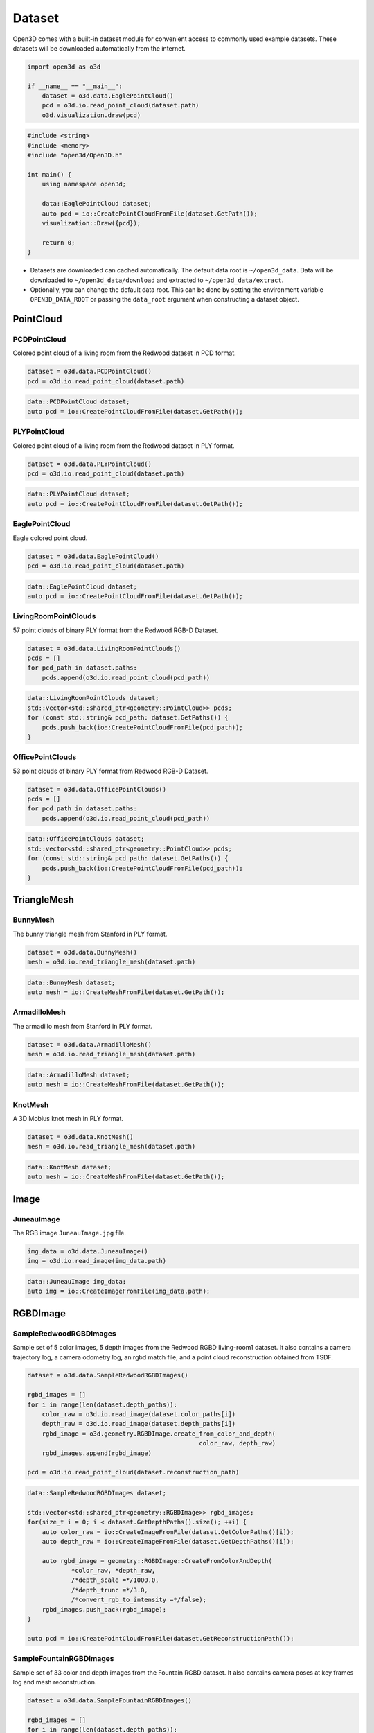 .. _dataset:

Dataset
=======

Open3D comes with a built-in dataset module for convenient access to commonly
used example datasets. These datasets will be downloaded automatically from the
internet.

.. code-block:: python

    import open3d as o3d

    if __name__ == "__main__":
        dataset = o3d.data.EaglePointCloud()
        pcd = o3d.io.read_point_cloud(dataset.path)
        o3d.visualization.draw(pcd)

.. code-block:: cpp

    #include <string>
    #include <memory>
    #include "open3d/Open3D.h"

    int main() {
        using namespace open3d;

        data::EaglePointCloud dataset;
        auto pcd = io::CreatePointCloudFromFile(dataset.GetPath());
        visualization::Draw({pcd});

        return 0;
    }

- Datasets are downloaded can cached automatically. The default data root is
  ``~/open3d_data``. Data will be downloaded to ``~/open3d_data/download``
  and extracted to ``~/open3d_data/extract``.
- Optionally, you can change the default data root. This can be done by setting
  the environment variable ``OPEN3D_DATA_ROOT`` or passing the ``data_root``
  argument when constructing a dataset object.

PointCloud
~~~~~~~~~~

PCDPointCloud
-------------------

Colored point cloud of a living room from the Redwood dataset in PCD format.

.. code-block:: python

    dataset = o3d.data.PCDPointCloud()
    pcd = o3d.io.read_point_cloud(dataset.path)

.. code-block:: cpp

    data::PCDPointCloud dataset;
    auto pcd = io::CreatePointCloudFromFile(dataset.GetPath());

PLYPointCloud
-------------------

Colored point cloud of a living room from the Redwood dataset in PLY format.

.. code-block:: python

    dataset = o3d.data.PLYPointCloud()
    pcd = o3d.io.read_point_cloud(dataset.path)

.. code-block:: cpp

    data::PLYPointCloud dataset;
    auto pcd = io::CreatePointCloudFromFile(dataset.GetPath());

EaglePointCloud
---------------

Eagle colored point cloud.

.. code-block:: python

    dataset = o3d.data.EaglePointCloud()
    pcd = o3d.io.read_point_cloud(dataset.path)

.. code-block:: cpp

    data::EaglePointCloud dataset;
    auto pcd = io::CreatePointCloudFromFile(dataset.GetPath());

LivingRoomPointClouds
----------------------------

57 point clouds of binary PLY format from the Redwood RGB-D Dataset.

.. code-block:: python

    dataset = o3d.data.LivingRoomPointClouds()
    pcds = []
    for pcd_path in dataset.paths:
        pcds.append(o3d.io.read_point_cloud(pcd_path))

.. code-block:: cpp

    data::LivingRoomPointClouds dataset;
    std::vector<std::shared_ptr<geometry::PointCloud>> pcds;
    for (const std::string& pcd_path: dataset.GetPaths()) {
        pcds.push_back(io::CreatePointCloudFromFile(pcd_path));
    }

OfficePointClouds
------------------------

53 point clouds of binary PLY format from Redwood RGB-D Dataset.

.. code-block:: python

    dataset = o3d.data.OfficePointClouds()
    pcds = []
    for pcd_path in dataset.paths:
        pcds.append(o3d.io.read_point_cloud(pcd_path))

.. code-block:: cpp

    data::OfficePointClouds dataset;
    std::vector<std::shared_ptr<geometry::PointCloud>> pcds;
    for (const std::string& pcd_path: dataset.GetPaths()) {
        pcds.push_back(io::CreatePointCloudFromFile(pcd_path));
    }

TriangleMesh
~~~~~~~~~~~~

BunnyMesh
---------

The bunny triangle mesh from Stanford in PLY format.

.. code-block:: python

    dataset = o3d.data.BunnyMesh()
    mesh = o3d.io.read_triangle_mesh(dataset.path)

.. code-block:: cpp

    data::BunnyMesh dataset;
    auto mesh = io::CreateMeshFromFile(dataset.GetPath());

ArmadilloMesh
-------------

The armadillo mesh from Stanford in PLY format.

.. code-block:: python

    dataset = o3d.data.ArmadilloMesh()
    mesh = o3d.io.read_triangle_mesh(dataset.path)

.. code-block:: cpp

    data::ArmadilloMesh dataset;
    auto mesh = io::CreateMeshFromFile(dataset.GetPath());

KnotMesh
--------

A 3D Mobius knot mesh in PLY format.

.. code-block:: python

    dataset = o3d.data.KnotMesh()
    mesh = o3d.io.read_triangle_mesh(dataset.path)

.. code-block:: cpp

    data::KnotMesh dataset;
    auto mesh = io::CreateMeshFromFile(dataset.GetPath());

Image
~~~~~

JuneauImage
-----------

The RGB image ``JuneauImage.jpg`` file.

.. code-block:: python

    img_data = o3d.data.JuneauImage()
    img = o3d.io.read_image(img_data.path)

.. code-block:: cpp

    data::JuneauImage img_data;
    auto img = io::CreateImageFromFile(img_data.path);

RGBDImage
~~~~~~~~~

SampleRedwoodRGBDImages
------------------------

Sample set of 5 color images, 5 depth images from the Redwood RGBD
living-room1 dataset. It also contains a camera trajectory log, a camera
odometry log, an rgbd match file, and a point cloud reconstruction obtained from
TSDF.

.. code-block:: python

    dataset = o3d.data.SampleRedwoodRGBDImages()

    rgbd_images = []
    for i in range(len(dataset.depth_paths)):
        color_raw = o3d.io.read_image(dataset.color_paths[i])
        depth_raw = o3d.io.read_image(dataset.depth_paths[i])
        rgbd_image = o3d.geometry.RGBDImage.create_from_color_and_depth(
                                                   color_raw, depth_raw)
        rgbd_images.append(rgbd_image)

    pcd = o3d.io.read_point_cloud(dataset.reconstruction_path)

.. code-block:: cpp

    data::SampleRedwoodRGBDImages dataset;

    std::vector<std::shared_ptr<geometry::RGBDImage>> rgbd_images;
    for(size_t i = 0; i < dataset.GetDepthPaths().size(); ++i) {
        auto color_raw = io::CreateImageFromFile(dataset.GetColorPaths()[i]);
        auto depth_raw = io::CreateImageFromFile(dataset.GetDepthPaths()[i]);

        auto rgbd_image = geometry::RGBDImage::CreateFromColorAndDepth(
                *color_raw, *depth_raw,
                /*depth_scale =*/1000.0,
                /*depth_trunc =*/3.0,
                /*convert_rgb_to_intensity =*/false);
        rgbd_images.push_back(rgbd_image);
    }

    auto pcd = io::CreatePointCloudFromFile(dataset.GetReconstructionPath());

SampleFountainRGBDImages
-------------------------

Sample set of 33 color and depth images from the Fountain RGBD dataset.
It also contains camera poses at key frames log and mesh reconstruction.

.. code-block:: python

    dataset = o3d.data.SampleFountainRGBDImages()

    rgbd_images = []
    for i in range(len(dataset.depth_paths)):
        depth = o3d.io.read_image(dataset.depth_paths[i])
        color = o3d.io.read_image(dataset.color_paths[i])
        rgbd_image = o3d.geometry.RGBDImage.create_from_color_and_depth(
                           color, depth, convert_rgb_to_intensity=False)
        rgbd_images.append(rgbd_image)

    camera_trajectory = o3d.io.read_pinhole_camera_trajectory(
                              dataset.keyframe_poses_log_path)
    mesh = o3d.io.read_triangle_mesh(dataset.reconstruction_path)

.. code-block:: cpp

    data::SampleFountainRGBDImages dataset;

    std::vector<std::shared_ptr<geometry::RGBDImage>> rgbd_images;
    for(size_t i = 0; i < dataset.GetDepthPaths().size(); ++i) {
        auto color_raw = io::CreateImageFromFile(dataset.GetColorPaths()[i]);
        auto depth_raw = io::CreateImageFromFile(dataset.GetDepthPaths()[i]);

        auto rgbd_image = geometry::RGBDImage::CreateFromColorAndDepth(
                *color_raw, *depth_raw,
                /*depth_scale =*/1000.0,
                /*depth_trunc =*/3.0,
                /*convert_rgb_to_intensity =*/false);
        rgbd_images.push_back(rgbd_image);
    }

    camera::PinholeCameraTrajectory camera_trajectory;
    io::ReadPinholeCameraTrajectory(dataset.GetKeyframePosesLogPath(),
                                    camera_trajectory);
    auto mesh = io::CreateMeshFromFile(dataset.GetReconstructionPath());

SampleNYURGBDImage
------------------

Color image ``NYU_color.ppm`` and depth image ``NYU_depth.pgm`` sample from NYU
RGBD dataset.

.. code-block:: python

    import matplotlib.image as mpimg

    def read_nyu_pgm(filename, byteorder='>'):
        with open(filename, 'rb') as f:
            buffer = f.read()
        try:
            header, width, height, maxval = re.search(
                b"(^P5\s(?:\s*#.*[\r\n])*"
                b"(\d+)\s(?:\s*#.*[\r\n])*"
                b"(\d+)\s(?:\s*#.*[\r\n])*"
                b"(\d+)\s(?:\s*#.*[\r\n]\s)*)", buffer).groups()
        except AttributeError:
            raise ValueError("Not a raw PGM file: '%s'" % filename)
        img = np.frombuffer(buffer,
                            dtype=byteorder + 'u2',
                            count=int(width) * int(height),
                            offset=len(header)).reshape((int(height), int(width)))
        img_out = img.astype('u2')
        return img_out

    dataset = o3d.data.SampleNYURGBDImage()
    color_raw = mpimg.imread(dataset.color_path)
    depth_raw = read_nyu_pgm(dataset.depth_path)
    color = o3d.geometry.Image(color_raw)
    depth = o3d.geometry.Image(depth_raw)
    rgbd_image = o3d.geometry.RGBDImage.create_from_nyu_format(
        color, depth, convert_rgb_to_intensity=False)

SampleSUNRGBDImage
------------------

Color image ``SUN_color.jpg`` and depth image ``SUN_depth.png`` sample from SUN
RGBD dataset.

.. code-block:: python

    dataset = o3d.data.SampleSUNRGBDImage()
    color_raw = o3d.io.read_image(dataset.color_path)
    depth_raw = o3d.io.read_image(dataset.depth_path)
    rgbd_image = o3d.geometry.RGBDImage.create_from_sun_format(
        color_raw, depth_raw, convert_rgb_to_intensity=False)

.. code-block:: cpp

    data::SampleSUNRGBDImage dataset;

    auto color_raw = io::CreateImageFromFile(dataset.GetColorPath());
    auto depth_raw = io::CreateImageFromFile(dataset.GetDepthPath());
    
    auto rgbd_image = geometry::RGBDImage::CreateFromSUNFormat(
        *color_raw, *depth_raw, /*convert_rgb_to_intensity =*/ false);

SampleTUMRGBDImage
------------------

Color image ``TUM_color.png`` and depth image ``TUM_depth.png`` sample from TUM
RGBD dataset.

.. code-block:: python

    dataset = o3d.data.SampleTUMRGBDImage()
    color_raw = o3d.io.read_image(dataset.color_path)
    depth_raw = o3d.io.read_image(dataset.depth_path)
    rgbd_image = o3d.geometry.RGBDImage.create_from_tum_format(
        color_raw, depth_raw, convert_rgb_to_intensity=False)

.. code-block:: cpp

    data::SampleTUMRGBDImage dataset;

    auto color_raw = io::CreateImageFromFile(dataset.GetColorPath());
    auto depth_raw = io::CreateImageFromFile(dataset.GetDepthPath());
    auto rgbd_image = geometry::RGBDImage::CreateFromTUMFormat(
        *color_raw, *depth_raw, /*convert_rgb_to_intensity =*/ false);

Demo
~~~~

DemoICPPointClouds
------------------

3 point cloud fragments of binary PCD format, from living-room1 scene of Redwood
RGB-D dataset. This data is used for ICP demo.

.. code-block:: python

    dataset = o3d.data.DemoICPPointClouds()
    pcd0 = o3d.io.read_point_cloud(dataset.paths[0])
    pcd1 = o3d.io.read_point_cloud(dataset.paths[1])
    pcd2 = o3d.io.read_point_cloud(dataset.paths[2])

.. code-block:: cpp

    data::DemoICPPointClouds dataset;
    auto pcd0 = io::CreatePointCloudFromFile(dataset.GetPaths()[0]);
    auto pcd1 = io::CreatePointCloudFromFile(dataset.GetPaths()[1]);
    auto pcd2 = io::CreatePointCloudFromFile(dataset.GetPaths()[2]);

DemoColoredICPPointClouds
-------------------------

2 point cloud fragments of binary PCD format, from apartment scene of Redwood
RGB-D dataset. This data is used for Colored-ICP demo.

.. code-block:: python

    dataset = o3d.data.DemoColoredICPPointClouds()
    pcd0 = o3d.io.read_point_cloud(dataset.paths[0])
    pcd1 = o3d.io.read_point_cloud(dataset.paths[1])

.. code-block:: cpp

    data::DemoColoredICPPointClouds dataset;
    auto pcd0 = io::CreatePointCloudFromFile(dataset.GetPaths()[0]);
    auto pcd1 = io::CreatePointCloudFromFile(dataset.GetPaths()[1]);

DemoCropPointCloud
------------------

Point cloud and ``cropped.json`` (a saved selected polygon volume file).
This data is used for point cloud crop demo.

.. code-block:: python

    dataset = o3d.data.DemoCropPointCloud()
    pcd = o3d.io.read_point_cloud(dataset.point_cloud_path)
    vol = o3d.visualization.read_selection_polygon_volume(dataset.cropped_json_path)
    chair = vol.crop_point_cloud(pcd)

.. code-block:: cpp

    data::DemoCropPointCloud dataset;
    auto pcd = io::CreatePointCloudFromFile(dataset.GetPointCloudPath());
    visualization::SelectionPolygonVolume vol;
    io::ReadIJsonConvertible(dataset.GetCroppedJSONPath(), vol);
    auto chair = vol.CropPointCloud(*pcd);

DemoFeatureMatchingPointClouds
-----------------------------

Sample set of 2 point cloud fragments and their respective FPFH features and
L32D features. This data is used for point cloud feature matching demo.

.. code-block:: python

    dataset = o3d.data.DemoFeatureMatchingPointClouds()

    pcd0 = o3d.io.read_point_cloud(dataset.point_cloud_paths[0])
    pcd1 = o3d.io.read_point_cloud(dataset.point_cloud_paths[1])

    fpfh_feature0 = o3d.io.read_feature(dataset.fpfh_feature_paths[0])
    fpfh_feature1 = o3d.io.read_feature(dataset.fpfh_feature_paths[1])

    l32d_feature0 = o3d.io.read_feature(dataset.l32d_feature_paths[0])
    l32d_feature1 = o3d.io.read_feature(dataset.l32d_feature_paths[1])

.. code-block:: cpp

    data::DemoFeatureMatchingPointClouds dataset;

    auto pcd0 = io::CreatePointCloudFromFile(dataset.GetPointCloudPaths()[0]);
    auto pcd1 = io::CreatePointCloudFromFile(dataset.GetPointCloudPaths()[1]);

    pipelines::registration::Feature fpfh_feature0, fpfh_feature1;
    io::ReadFeature(dataset.GetFPFHFeaturePaths()[0], fpfh_feature0);
    io::ReadFeature(dataset.GetFPFHFeaturePaths()[1], fpfh_feature1);

    pipelines::registration::Feature l32d_feature0, l32d_feature1;
    io::ReadFeature(dataset.GetL32DFeaturePaths()[0], l32d_feature0);
    io::ReadFeature(dataset.GetL32DFeaturePaths()[1], l32d_feature1);

DemoPoseGraphOptimization
-------------------------

Sample fragment pose graph, and global pose graph. This data is used for pose
graph optimization demo.

.. code-block:: python

    dataset = o3d.data.DemoPoseGraphOptimization()
    pose_graph_fragment = o3d.io.read_pose_graph(dataset.pose_graph_fragment_path)
    pose_graph_global = o3d.io.read_pose_graph(dataset.pose_graph_global_path)

.. code-block:: cpp

    data::DemoPoseGraphOptimization dataset;
    auto pose_graph_fragment = io::CreatePoseGraphFromFile(
                        dataset.GetPoseGraphFragmentPath());
    auto pose_graph_global = io::CreatePoseGraphFromFile(
                        dataset.GetPoseGraphGlobalPath());
